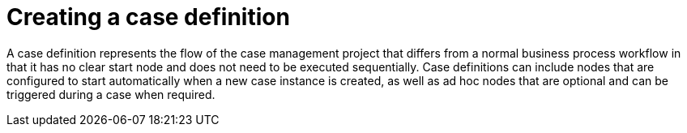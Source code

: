 [id='case-management-case-definition-proc']
= Creating a case definition

A case definition represents the flow of the case management project that differs from a normal business process workflow in that it has no clear start node and does not need to be executed sequentially. Case definitions can include nodes that are configured to start automatically when a new case instance is created, as well as ad hoc nodes that are optional and can be triggered during a case when required.

